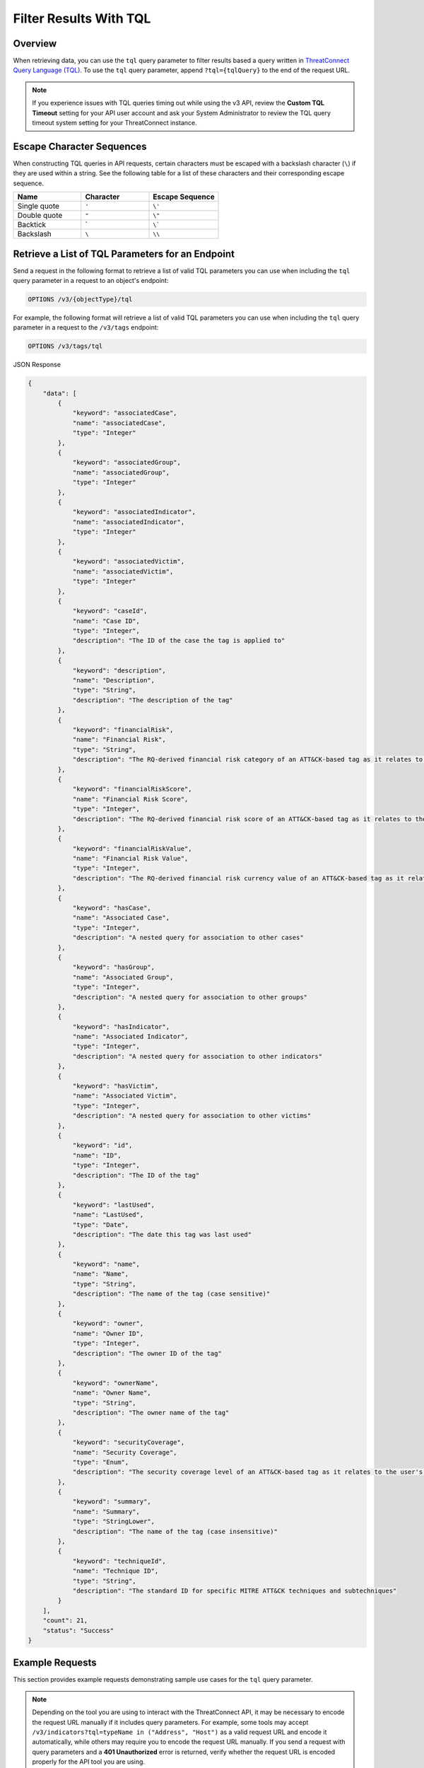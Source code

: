 Filter Results With TQL
-----------------------

Overview
^^^^^^^^

When retrieving data, you can use the ``tql`` query parameter to filter results based a query written in `ThreatConnect Query Language (TQL) <https://knowledge.threatconnect.com/docs/threatconnect-query-language-tql>`_. To use the ``tql`` query parameter, append ``?tql={tqlQuery}`` to the end of the request URL.

.. note::
    If you experience issues with TQL queries timing out while using the v3 API, review the **Custom TQL Timeout** setting for your API user account and ask your System Administrator to review the TQL query timeout system setting for your ThreatConnect instance.

Escape Character Sequences
^^^^^^^^^^^^^^^^^^^^^^^^^^

When constructing TQL queries in API requests, certain characters must be escaped with a backslash character (``\``) if they are used within a string. See the following table for a list of these characters and their corresponding escape sequence.

.. list-table::
   :widths: 33 33 34
   :header-rows: 1

   * - Name
     - Character
     - Escape Sequence
   * - Single quote
     - ``'``
     - ``\'``
   * - Double quote
     - ``"``
     - ``\"``
   * - Backtick
     - \`
     - ``\```
   * - Backslash
     - ``\``
     - ``\\``

Retrieve a List of TQL Parameters for an Endpoint
^^^^^^^^^^^^^^^^^^^^^^^^^^^^^^^^^^^^^^^^^^^^^^^^^

Send a request in the following format to retrieve a list of valid TQL parameters you can use when including the ``tql`` query parameter in a request to an object's endpoint:

.. code::

    OPTIONS /v3/{objectType}/tql

For example, the following format will retrieve a list of valid TQL parameters you can use when including the ``tql`` query parameter in a request to the ``/v3/tags`` endpoint:

.. code::

    OPTIONS /v3/tags/tql

JSON Response

.. code:: json

    {
        "data": [
            {
                "keyword": "associatedCase",
                "name": "associatedCase",
                "type": "Integer"
            },
            {
                "keyword": "associatedGroup",
                "name": "associatedGroup",
                "type": "Integer"
            },
            {
                "keyword": "associatedIndicator",
                "name": "associatedIndicator",
                "type": "Integer"
            },
            {
                "keyword": "associatedVictim",
                "name": "associatedVictim",
                "type": "Integer"
            },
            {
                "keyword": "caseId",
                "name": "Case ID",
                "type": "Integer",
                "description": "The ID of the case the tag is applied to"
            },
            {
                "keyword": "description",
                "name": "Description",
                "type": "String",
                "description": "The description of the tag"
            },
            {
                "keyword": "financialRisk",
                "name": "Financial Risk",
                "type": "String",
                "description": "The RQ-derived financial risk category of an ATT&CK-based tag as it relates to the user's organization"
            },
            {
                "keyword": "financialRiskScore",
                "name": "Financial Risk Score",
                "type": "Integer",
                "description": "The RQ-derived financial risk score of an ATT&CK-based tag as it relates to the user's organization"
            },
            {
                "keyword": "financialRiskValue",
                "name": "Financial Risk Value",
                "type": "Integer",
                "description": "The RQ-derived financial risk currency value of an ATT&CK-based tag as it relates to the user's organization"
            },
            {
                "keyword": "hasCase",
                "name": "Associated Case",
                "type": "Integer",
                "description": "A nested query for association to other cases"
            },
            {
                "keyword": "hasGroup",
                "name": "Associated Group",
                "type": "Integer",
                "description": "A nested query for association to other groups"
            },
            {
                "keyword": "hasIndicator",
                "name": "Associated Indicator",
                "type": "Integer",
                "description": "A nested query for association to other indicators"
            },
            {
                "keyword": "hasVictim",
                "name": "Associated Victim",
                "type": "Integer",
                "description": "A nested query for association to other victims"
            },
            {
                "keyword": "id",
                "name": "ID",
                "type": "Integer",
                "description": "The ID of the tag"
            },
            {
                "keyword": "lastUsed",
                "name": "LastUsed",
                "type": "Date",
                "description": "The date this tag was last used"
            },
            {
                "keyword": "name",
                "name": "Name",
                "type": "String",
                "description": "The name of the tag (case sensitive)"
            },
            {
                "keyword": "owner",
                "name": "Owner ID",
                "type": "Integer",
                "description": "The owner ID of the tag"
            },
            {
                "keyword": "ownerName",
                "name": "Owner Name",
                "type": "String",
                "description": "The owner name of the tag"
            },
            {
                "keyword": "securityCoverage",
                "name": "Security Coverage",
                "type": "Enum",
                "description": "The security coverage level of an ATT&CK-based tag as it relates to the user's organization"
            },
            {
                "keyword": "summary",
                "name": "Summary",
                "type": "StringLower",
                "description": "The name of the tag (case insensitive)"
            },
            {
                "keyword": "techniqueId",
                "name": "Technique ID",
                "type": "String",
                "description": "The standard ID for specific MITRE ATT&CK techniques and subtechniques"
            }
        ],
        "count": 21,
        "status": "Success"
    }

Example Requests
^^^^^^^^^^^^^^^^

This section provides example requests demonstrating sample use cases for the ``tql`` query parameter.

.. note::
    Depending on the tool you are using to interact with the ThreatConnect API, it may be necessary to encode the request URL manually if it includes query parameters. For example, some tools may accept ``/v3/indicators?tql=typeName in ("Address", "Host")`` as a valid request URL and encode it automatically, while others may require you to encode the request URL manually. If you send a request with query parameters and a **401 Unauthorized** error is returned, verify whether the request URL is encoded properly for the API tool you are using.

Filter Indicators by Type
=========================

The following request will retrieve data for all Address and Host Indicators:

Request (Decoded URL)

.. code::

    GET /v3/indicators?tql=typeName in ("Address", "Host")

Request (Encoded URL)

.. code::

    GET /v3/indicators?tql=typeName%20in%20(%22Address%22%2C%20%22Host%22)

Filter Enriched Indicators
==========================

You can `enrich Indicators <https://docs.threatconnect.com/en/latest/rest_api/v3/indicator_enrichment/indicator_enrichment.html>`_ with several built-in enrichment services in ThreatConnect. Enriched Indicators may then be filtered by data points available for a given enrichment service.

For example, the following request will retrieve data for all Indicators enriched with the AbuseIPDB enrichment service that have a confidence score of 50 or greater in AbuseIPDB:

Request (Decoded URL)

.. code::

    GET /v3/indicators?tql=abuseIpdbConfidenceScore>=50

Request (Encoded URL)

.. code::

    GET /v3/indicators?tql=abuseIpdbConfidenceScore%3E%3D50

For a complete list of enrichment-related TQL parameters, send an ``OPTIONS`` request to the ``/v3/indicators/tql`` endpoint.

Filter Indicators by ThreatAssess Score
=======================================

The following request will retrieve data for all Indicators whose ThreatAssess score was updated sometime today and is greater than or equal to 500:

Request (Decoded URL)

.. code::

    GET /v3/indicators?tql=threatAssessLastUpdated>"TODAY()" and threatAssessScore>=500

Request (Encoded URL)

.. code::

    GET /v3/indicators?tql=threatAssessLastUpdated%3E%22TODAY()%22%20and%20threatAssessScore%3E%3D500

Filter Groups by Type and Applied Tags
======================================

The following request will retrieve data for all Adversary Groups with the **Hacker** Tag applied to them:

Request (Decoded URL)

.. code::

    GET /v3/groups?tql=typeName in ("Adversary") and tag in ("hacker")

Request (Encoded URL)

.. code::

    GET /v3/groups?tql=typeName%20in%20(%22Adversary%22)%20and%20tag%20in%20(%22hacker%22)

Filter Cases by Case Open Time
==============================

The following request will retrieve data for all Cases with a **Case Open Time** set between February 1 and 28, 2023, inclusive:

Request (Decoded URL)

.. code::

    GET /v3/cases?tql=caseOpenTime GEQ "2023-02-01" and caseOpenTime LEQ "2023-02-28"

Request (Encoded URL)

.. code::

    GET /v3/cases?tql=caseOpenTime%20GEQ%20%222023-02-01%22%20and%20caseOpenTime%20LEQ%20%222023-02-28%22

Filter ATT&CK Tags by Technique ID
==================================

The following request will retrieve data for all ATT&CK® Tags whose technique ID starts with **T1001**:

Request (Decoded URL)

.. code::

    GET /v3/tags?tql=techniqueId startswith "T1001"

Request (Encoded URL)

.. code::

    GET /v3/tags?tql=techniqueId%20startswith%20%22T1001%22

Filter ATT&CK Tags by Associated Groups
=======================================

The following request will retrieve data for all ATT&CK Tags applied to the Group whose ID is 11:

Request (Decoded URL)

.. code::

    GET /v3/tags?tql=techniqueId is not null and associatedGroup EQ 11

Request (Encoded URL)

.. code::

    GET /v3/tags?tql=techniqueId%20is%20not%20null%20and%20associatedGroup%20EQ%2011

Filter Objects by Association Method
====================================

As of ThreatConnect version 7.1, you can use the following TQL parameters when working with the ``/v3/groups`` and ``/v3/indicators`` endpoints to filter results based on the method used to create a Group or Indicator association:

- ``associatedGroupSource``: Use this parameter to filter results based on the method used to create an association to a Group.
- ``associatedIndicatorSource``: Use this parameter to filter results based on the method used to create an association to an Indicator.

If you use one of these parameters in a request, you must assign it one of the following values:

- ``UNKNOWN``: The association was created during a structured or unstructured Indicator import.
- ``MANUAL``: The association was created from an object's Details screen, including the Associations tab, Behavior tab (for File Indicators only), and Sharing tab (for all Group types except Task).
- ``API``: The association was created using the v2, v3, or Batch API.
- ``TQL``: The association was created via a TQL query.
- ``DNS``: The association was created via the DNS resolution tracking feature (for Address and Host Indicators only).
- ``EMAIL``: The association was created during the ingestion of an email.

For example, the following request will retrieve data for all Groups with at least one Indicator associated to them via the v2, v3, or Batch API:

Request (Decoded URL)

.. code::
    
    GET v3/groups?tql=associatedIndicatorSource="API"

Request (Encoded URL)

.. code::

    GET /v3/groups?tql=associatedIndicatorSource%3D%22API%22

Combine the "tql" and "fields" Query Parameters
===============================================

You can combine the ``tql`` and ``fields`` query parameters in a single API request, allowing you to filter results using ThreatConnect Query Language (TQL) and `include additional fields in the API response <https://docs.threatconnect.com/en/latest/rest_api/v3/additional_fields.html>`_.

For example, the following request will retrieve data for all Indicators with a Threat Rating greater than or equal to 4 and include data for Tags and Attributes added to each Indicator in the API response.

Request (Decoded URL)

.. code::

    GET /v3/indicators?tql=rating >= 4&fields=tags&fields=attributes

Request (Encoded URL)

.. code::

  GET /v3/indicators?tql=rating%20%3E%3D%204&fields=tags&fields=attributes

Retrieve Association Attributes Added to a Specific Group
=========================================================

The following request will retrieve data for association Attributes that belong to two Groups: one whose ID is 10 and another whose ID is 15. The response will include the ``groupId`` field to indicate which Attribute(s) belong to which Group.

Request (Decoded URL)

.. code::

    GET /v3/groupAttributes?fields=groupId&tql=hasGroup(id in (10,15)) AND associable=true

Request (Encoded URL)

.. code::

    GET /v3/groupAttributes?fields=groupId&tql=hasGroup(id%20in%20(10%2C15))%20AND%20associable%3Dtrue

----

*MITRE ATT&CK® and ATT&CK® are registered trademarks of The MITRE Corporation.*